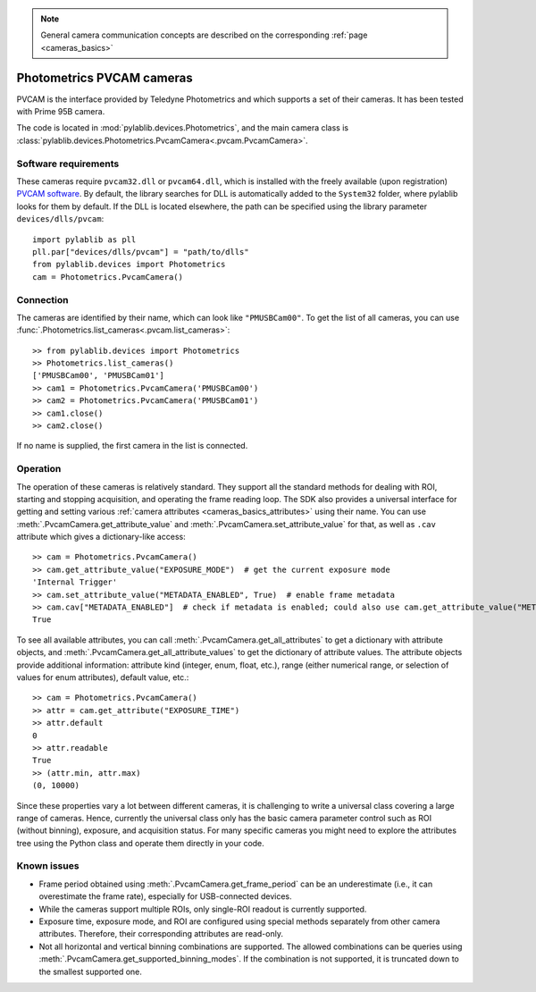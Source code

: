 .. _cameras_pvcam:
 
.. note::
    General camera communication concepts are described on the corresponding :ref:`page <cameras_basics>`

Photometrics PVCAM cameras
===================================

PVCAM is the interface provided by Teledyne Photometrics and which supports a set of their cameras. It has been tested with Prime 95B camera.

The code is located in :mod:`pylablib.devices.Photometrics`, and the main camera class is :class:`pylablib.devices.Photometrics.PvcamCamera<.pvcam.PvcamCamera>`.

Software requirements
----------------------

These cameras require ``pvcam32.dll`` or ``pvcam64.dll``, which is installed with the freely available (upon registration) `PVCAM software <https://www.photometrics.com/support/download/pvcam>`__. By default, the library searches for DLL is automatically added to the ``System32`` folder, where pylablib looks for them by default. If the DLL is located elsewhere, the path can be specified using the library parameter ``devices/dlls/pvcam``::

    import pylablib as pll
    pll.par["devices/dlls/pvcam"] = "path/to/dlls"
    from pylablib.devices import Photometrics
    cam = Photometrics.PvcamCamera()


Connection
----------------------

The cameras are identified by their name, which can look like ``"PMUSBCam00"``. To get the list of all cameras, you can use :func:`.Photometrics.list_cameras<.pvcam.list_cameras>`::

    >> from pylablib.devices import Photometrics
    >> Photometrics.list_cameras()
    ['PMUSBCam00', 'PMUSBCam01']
    >> cam1 = Photometrics.PvcamCamera('PMUSBCam00')
    >> cam2 = Photometrics.PvcamCamera('PMUSBCam01')
    >> cam1.close()
    >> cam2.close()

If no name is supplied, the first camera in the list is connected.


Operation
------------------------

The operation of these cameras is relatively standard. They support all the standard methods for dealing with ROI, starting and stopping acquisition, and operating the frame reading loop. The SDK also provides a universal interface for getting and setting various :ref:`camera attributes <cameras_basics_attributes>` using their name. You can use :meth:`.PvcamCamera.get_attribute_value` and :meth:`.PvcamCamera.set_attribute_value` for that, as well as ``.cav`` attribute which gives a dictionary-like access::

    >> cam = Photometrics.PvcamCamera()
    >> cam.get_attribute_value("EXPOSURE_MODE")  # get the current exposure mode
    'Internal Trigger'
    >> cam.set_attribute_value("METADATA_ENABLED", True)  # enable frame metadata
    >> cam.cav["METADATA_ENABLED"]  # check if metadata is enabled; could also use cam.get_attribute_value("METADATA_ENABLED")
    True

To see all available attributes, you can call :meth:`.PvcamCamera.get_all_attributes` to get a dictionary with attribute objects, and :meth:`.PvcamCamera.get_all_attribute_values` to get the dictionary of attribute values. The attribute objects provide additional information: attribute kind (integer, enum, float, etc.), range (either numerical range, or selection of values for enum attributes), default value, etc.::

    >> cam = Photometrics.PvcamCamera()
    >> attr = cam.get_attribute("EXPOSURE_TIME")
    >> attr.default
    0
    >> attr.readable
    True
    >> (attr.min, attr.max)
    (0, 10000)

Since these properties vary a lot between different cameras, it is challenging to write a universal class covering a large range of cameras. Hence, currently the universal class only has the basic camera parameter control such as ROI (without binning), exposure, and acquisition status. For many specific cameras you might need to explore the attributes tree using the Python class and operate them directly in your code.


Known issues
--------------------

- Frame period obtained using :meth:`.PvcamCamera.get_frame_period` can be an underestimate (i.e., it can overestimate the frame rate), especially for USB-connected devices.
- While the cameras support multiple ROIs, only single-ROI readout is currently supported.
- Exposure time, exposure mode, and ROI are configured using special methods separately from other camera attributes. Therefore, their corresponding attributes are read-only.
- Not all horizontal and vertical binning combinations are supported. The allowed combinations can be queries using :meth:`.PvcamCamera.get_supported_binning_modes`. If the combination is not supported, it is truncated down to the smallest supported one.
